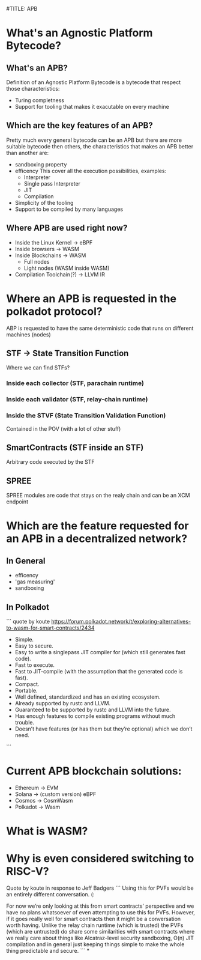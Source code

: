 #TITLE: APB

* What's an Agnostic Platform Bytecode?

** What's an APB?

Definition of an Agnostic Platform Bytecode is a bytecode that respect those characteristics:
+ Turing completness
+ Support for tooling that makes it exacutable on every machine

** Which are the key features of an APB?
Pretty much every general bytecode can be an APB but there are more suitable bytecode then others, the characteristics that makes an APB better than another are:
+ sandboxing property
+ efficency
  This cover all the execution possibilities, examples:
  + Interpreter
  + Single pass Interpreter
  + JIT
  + Compilation
+ Simplicity of the tooling
+ Support to be compiled by many languages

** Where APB are used right now?
+ Inside the Linux Kernel -> eBPF
+ Inside browsers -> WASM
+ Inside Blockchains -> WASM
  + Full nodes
  + Light nodes (WASM inside WASM)
+ Compilation Toolchain(?) -> LLVM IR


* Where an APB is requested in the polkadot protocol?
 ABP is requested to have the same deterministic code that runs on different machines (nodes)

** STF -> State Transition Function

Where we can find STFs?

*** Inside each collector (STF, parachain runtime)
*** Inside each validator (STF, relay-chain runtime)
*** Inside the STVF (State Transition Validation Function)
Contained in the POV (with a lot of other stuff)

** SmartContracts (STF inside an STF)
Arbitrary code executed by the STF

** SPREE
SPREE modules are code that stays on the realy chain and can be an XCM endpoint


* Which are the feature requested for an APB in a decentralized network?

** In General
+ efficency
+ 'gas measuring'
+ sandboxing

** In Polkadot
```
quote by koute https://forum.polkadot.network/t/exploring-alternatives-to-wasm-for-smart-contracts/2434

+ Simple.
+ Easy to secure.
+ Easy to write a singlepass JIT compiler for (which still generates fast code).
+ Fast to execute.
+ Fast to JIT-compile (with the assumption that the generated code is fast).
+ Compact.
+ Portable.
+ Well defined, standardized and has an existing ecosystem.
+ Already supported by rustc and LLVM.
+ Guaranteed to be supported by rustc and LLVM into the future.
+ Has enough features to compile existing programs without much trouble.
+ Doesn’t have features (or has them but they’re optional) which we don’t need.
```


* Current APB blockchain solutions:

+ Ethereum -> EVM
+ Solana -> (custom version) eBPF
+ Cosmos -> CosmWasm
+ Polkadot -> Wasm

* What is WASM?

* Why is even considered switching to RISC-V?

Quote by koute in response to Jeff Badgers
```
Using this for PVFs would be an entirely different conversation. (:

For now we’re only looking at this from smart contracts’ perspective and we have no plans whatsoever of even attempting to use this for PVFs. However, if it goes really well for smart contracts then it might be a conversation worth having. Unlike the relay chain runtime (which is trusted) the PVFs (which are untrusted) do share some similarities with smart contracts where we really care about things like Alcatraz-level security sandboxing, O(n) JIT compilation and in general just keeping things simple to make the whole thing predictable and secure.
```
*
